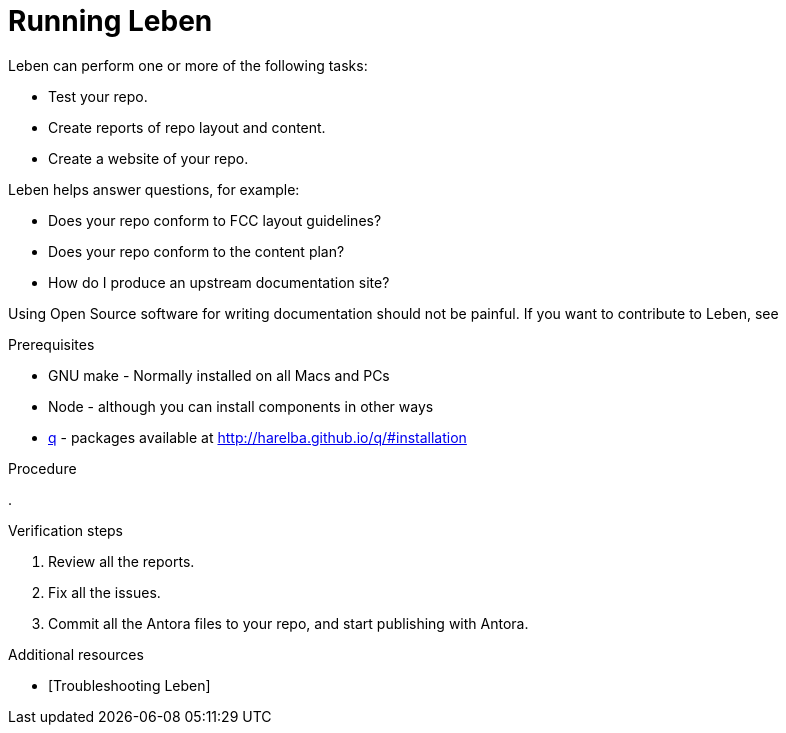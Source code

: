 = Running Leben

Leben can perform one or more of the following tasks:

* Test your repo.
* Create reports of repo layout and content.
* Create a website of your repo.

Leben helps answer questions, for example:

* Does your repo conform to FCC layout guidelines?
* Does your repo conform to the content plan?
* How do I produce an upstream documentation site?

Using Open Source software for writing documentation should not be painful.
If you want to contribute to Leben, see 

.Prerequisites

* GNU make - Normally installed on all Macs and PCs
* Node - although you can install components in other ways
* link:http://harelba.github.io/q/#installation[q] - packages available at http://harelba.github.io/q/#installation


.Procedure

.

.Verification steps

. Review all the reports.
. Fix all the issues.
. Commit all the Antora files to your repo, and start publishing with Antora.

.Additional resources

* [Troubleshooting Leben]
